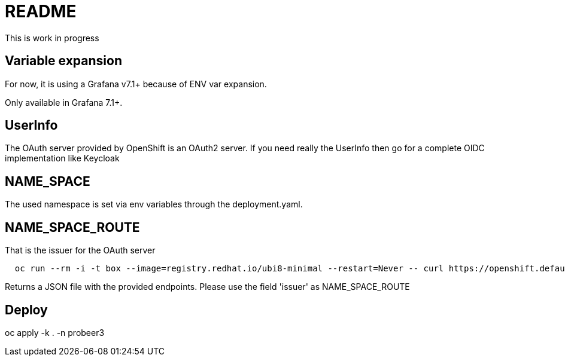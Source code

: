 
= README

This is work in progress

== Variable expansion
For now, it is using a Grafana v7.1+ because of ENV var expansion.

Only available in Grafana 7.1+.


== UserInfo
The OAuth server provided by OpenShift is an OAuth2 server.
If you need really the UserInfo then go for a complete OIDC implementation like Keycloak


== NAME_SPACE
The used namespace is set via env variables through the deployment.yaml.

== NAME_SPACE_ROUTE
That is the issuer for the OAuth server

[source]
----
  oc run --rm -i -t box --image=registry.redhat.io/ubi8-minimal --restart=Never -- curl https://openshift.default.svc/.well-known/oauth-authorization-server --cacert /var/run/secrets/kubernetes.io/serviceaccount/ca.crt
----

Returns a JSON file with the provided endpoints. Please use the field 'issuer' as NAME_SPACE_ROUTE


== Deploy

oc apply -k . -n probeer3



